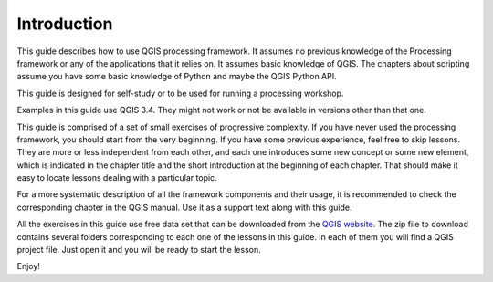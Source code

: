 .. only:: html


Introduction
============

This guide describes how to use QGIS processing framework. It assumes no
previous knowledge of the Processing framework or any of the applications that
it relies on. It assumes basic knowledge of QGIS. The chapters about scripting
assume you have some basic knowledge of Python and maybe the QGIS Python API.

This guide is designed for self-study or to be used for running a processing
workshop.

Examples in this guide use QGIS 3.4. They might not work or not be available in
versions other than that one.

This guide is comprised of a set of small exercises of progressive complexity.
If you have never used the processing framework, you should start from the very
beginning. If you have some previous experience, feel free to skip lessons. They
are more or less independent from each other, and each one introduces some new
concept or some new element, which is indicated in the chapter title and the
short introduction at the beginning of each chapter. That should make it easy to
locate lessons dealing with a particular topic.

For a more systematic description of all the framework components and their
usage, it is recommended to check the corresponding chapter in the QGIS manual.
Use it as a support text along with this guide.

All the exercises in this guide use free data set that can be downloaded from
the `QGIS website <https://github.com/qgis/QGIS-Training-Data/archive/v2.0.zip>`_. 
The zip file to download contains several folders corresponding to each one of
the lessons in this guide. In each of them you will find a QGIS project file.
Just open it and you will be ready to start the lesson.

Enjoy!
